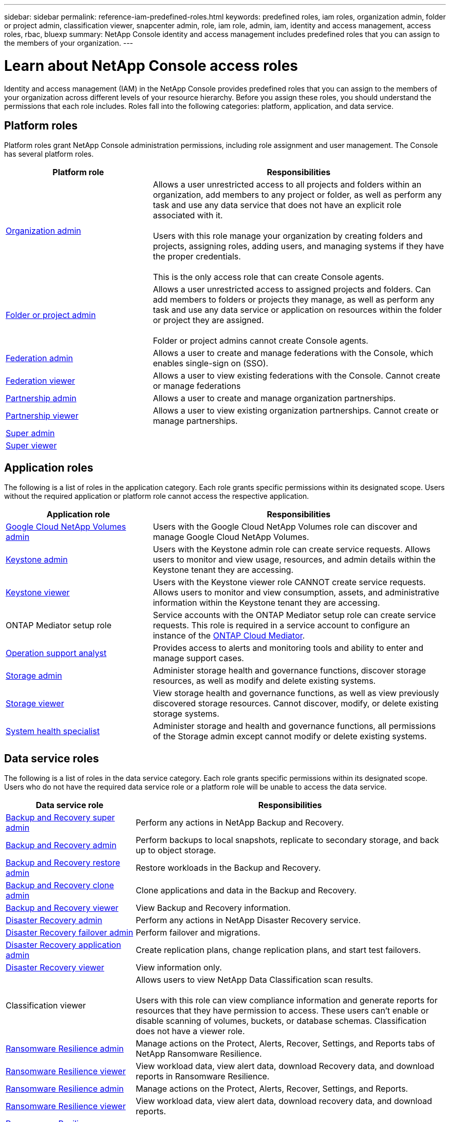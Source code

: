---
sidebar: sidebar
permalink: reference-iam-predefined-roles.html
keywords: predefined roles, iam roles, organization admin, folder or project admin, classification viewer, snapcenter admin, role, iam role, admin, iam, identity and access management, access roles, rbac, bluexp
summary: NetApp Console identity and access management includes predefined roles that you can assign to the members of your organization.
---

= Learn about NetApp Console access roles
:hardbreaks:
:nofooter:
:icons: font
:linkattrs:
:imagesdir: ./media/

[.lead]
Identity and access management (IAM) in the NetApp Console provides predefined roles that you can assign to the members of your organization across different levels of your resource hierarchy. Before you assign these roles, you should understand the permissions that each role includes. Roles fall into the following categories: platform, application, and data service.


[#platform-roles]
== Platform roles
Platform roles grant NetApp Console administration permissions, including role assignment and user management. The Console has several platform roles. 

[cols="1,2",options="header"]
|===

| Platform role
| Responsibilities


| link:reference-iam-platform-roles.html[Organization admin] | Allows a user unrestricted access to all projects and folders within an organization, add members to any project or folder, as well as perform any task and use any data service that does not have an explicit role associated with it. 

Users with this role manage your organization by creating folders and projects, assigning roles, adding users, and managing systems if they have the proper credentials.

This is the only access role that can create Console agents.


| link:reference-iam-platform-roles.html[Folder or project admin]|	Allows a user unrestricted access to assigned projects and folders. Can add members to folders or projects they manage, as well as perform any  task and use any data service or application on resources within the folder or project they are assigned. 

Folder or project admins cannot create Console agents.
| link:reference-iam-platform-roles.html#federation-roles[Federation admin]|	Allows a user to create and manage federations with the Console, which enables single-sign on (SSO). 
| link:reference-iam-platform-roles.html#federation-roles[Federation viewer]|	Allows a user to view existing federations with the Console. Cannot create or manage federations
| link:reference-iam-platform-roles.html[Partnership admin]|	Allows a user to create and manage organization partnerships.
| link:reference-iam-platform-roles.html[Partnership viewer]|	Allows a user to view existing organization partnerships. Cannot create or manage partnerships.
| link:reference-iam-platform-roles.html[Super admin]| 
| link:reference-iam-platform-roles.html[Super viewer]|	



|===


[#application-roles]
== Application roles
The following is a list of roles in the application category. Each role grants specific permissions within its designated scope. Users without the required application or platform role cannot access the respective application.


[cols="1,2",options="header"]
|===
| Application role | Responsibilities

| link:reference-iam-gcnv-roles.html[Google Cloud NetApp Volumes admin] | Users with the Google Cloud NetApp Volumes role can discover and manage Google Cloud NetApp Volumes.

| link:reference-iam-keystone-roles.html[Keystone admin] | Users with the Keystone admin role can create service requests. Allows users to monitor and view usage, resources, and admin details within the Keystone tenant they are accessing.
| link:reference-iam-keystone-roles.html[Keystone viewer] | Users with the Keystone viewer role CANNOT create service requests. Allows users to monitor and view consumption, assets, and administrative information within the Keystone tenant they are accessing.
| ONTAP Mediator setup role | Service accounts with the ONTAP Mediator setup role can create service requests. This role is required in a service account to configure an instance of the link:https://docs.netapp.com/us-en/ontap/mediator/mediator-overview-concept.html[ONTAP Cloud Mediator^]. 
|link:reference-iam-analyst-roles.html[Operation support analyst] | Provides access to alerts and monitoring tools and ability to enter and manage support cases.
| link:reference-iam-storage-roles.html[Storage admin] | Administer storage health and governance functions, discover storage resources, as well as modify and delete existing systems.
| link:reference-iam-storage-roles.html[Storage viewer] | View storage health and governance functions, as well as view previously discovered storage resources. Cannot discover, modify, or delete existing storage systems.
| link:reference-iam-storage-roles.html[System health specialist] | Administer storage and health and governance functions, all permissions of the Storage admin except cannot modify or delete existing systems.
|===




[#data-service-roles]
== Data service roles
The following is a list of roles in the data service category. Each role grants specific permissions within its designated scope. Users who do not have the required data service role or a platform role will be unable to access the data service.


[cols="1,2",options="header",cols="10,24"]
|===

| Data service role
| Responsibilities

| link:reference-iam-backup-rec-roles.html[Backup and Recovery super admin] | Perform any actions in NetApp Backup and Recovery.
| link:reference-iam-backup-rec-roles.html[Backup and Recovery admin] | Perform backups to local snapshots, replicate to secondary storage, and back up to object storage.
| link:reference-iam-backup-rec-roles.html[Backup and Recovery restore admin] | Restore workloads in the Backup and Recovery.
| link:reference-iam-backup-rec-roles.html[Backup and Recovery clone admin] | Clone applications and data in the Backup and Recovery.
| link:reference-iam-backup-rec-roles.html[Backup and Recovery viewer] | View Backup and Recovery information.
| link:reference-iam-disaster-rec-roles.html[Disaster Recovery admin] | Perform any actions in NetApp Disaster Recovery service.
| link:reference-iam-disaster-rec-roles.html[Disaster Recovery failover admin] | Perform failover and migrations.
| link:reference-iam-disaster-rec-roles.html[Disaster Recovery application admin] | Create replication plans, change replication plans, and start test failovers.
| link:reference-iam-disaster-rec-roles.html[Disaster Recovery viewer] | View information only.
| Classification viewer | Allows users to view NetApp Data Classification scan results.

 Users with this role can view compliance information and generate reports for resources that they have permission to access. These users can't enable or disable scanning of volumes, buckets, or database schemas. Classification does not have a viewer role.
| link:reference-iam-ransomware-roles.html[Ransomware Resilience admin]| Manage actions on the Protect, Alerts, Recover, Settings, and Reports tabs of NetApp Ransomware Resilience. 
| link:reference-iam-ransomware-roles.html[Ransomware Resilience viewer]| View workload data, view alert data, download Recovery data, and download reports in Ransomware Resilience. 
| link:reference-iam-ransomware-roles.html[Ransomware Resilience admin]| Manage actions on the Protect, Alerts, Recover, Settings, and Reports.
| link:reference-iam-ransomware-roles.html[Ransomware Resilience viewer]| View workload data, view alert data, download recovery data, and download reports.

| link:reference-iam-ransomware-roles.html[Ransomware Resilience user behavior admin]| Configure user behavior and analytics data.
| link:reference-iam-ransomware-roles.html[Ransomware Resilience user behavior viewer]| View user behavior and analytics data.

| SnapCenter admin | Provides the ability to back up snapshots from on-premises ONTAP clusters using NetApp Backup and Recovery for applications. A member who has this role can complete the following actions:

* Complete any action from Backup and Recovery > Applications
* Manage all systems in the projects and folders for which they have permissions
* Use all NetApp Console services 

SnapCenter does not have a viewer role.

|===








== Related links

* link:concept-identity-and-access-management.html[Learn about NetApp Console identity and access management]
* link:task-iam-get-started.html[Get started with NetApp Console IAM]
* link:task-iam-manage-members-permissions.html[Manage NetApp Console members and their permissions]
* https://docs.netapp.com/us-en/bluexp-automation/tenancyv4/overview.html[Learn about the API for NetApp Console IAM^]
